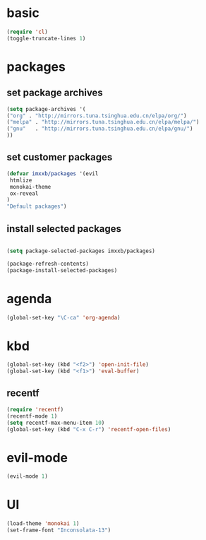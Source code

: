 
* basic
  #+BEGIN_SRC emacs-lisp
  (require 'cl)
  (toggle-truncate-lines 1)
  #+END_SRC
* packages
** set package archives
   #+BEGIN_SRC emacs-lisp
   (setq package-archives '(
   ("org" . "http://mirrors.tuna.tsinghua.edu.cn/elpa/org/")
   ("melpa" . "http://mirrors.tuna.tsinghua.edu.cn/elpa/melpa/")
   ("gnu"   . "http://mirrors.tuna.tsinghua.edu.cn/elpa/gnu/")
   ))
   #+END_SRC

** set customer packages
   #+BEGIN_SRC emacs-lisp
   (defvar imxxb/packages '(evil
    htmlize
    monokai-theme
    ox-reveal
   )
   "Default packages")
   #+END_SRC


** install selected packages
   #+BEGIN_SRC  emacs-lisp

   (setq package-selected-packages imxxb/packages)

   (package-refresh-contents)
   (package-install-selected-packages)
   #+END_SRC

* agenda
  #+BEGIN_SRC emacs-lisp
  (global-set-key "\C-ca" 'org-agenda)
  #+END_SRC
  

* kbd
  #+BEGIN_SRC emacs-lisp
  (global-set-key (kbd "<f2>") 'open-init-file)
  (global-set-key (kbd "<f1>") 'eval-buffer)
  #+END_SRC
** recentf
   #+BEGIN_SRC emacs-lisp
   (require 'recentf)
   (recentf-mode 1)
   (setq recentf-max-menu-item 10)
   (global-set-key (kbd "C-x C-r") 'recentf-open-files)
   #+END_SRC 
* evil-mode
  #+BEGIN_SRC emacs-lisp
  (evil-mode 1)
  #+END_SRC
  
* UI
  #+BEGIN_SRC emacs-lisp
  (load-theme 'monokai 1)
  (set-frame-font "Inconsolata-13")
  #+END_SRC
